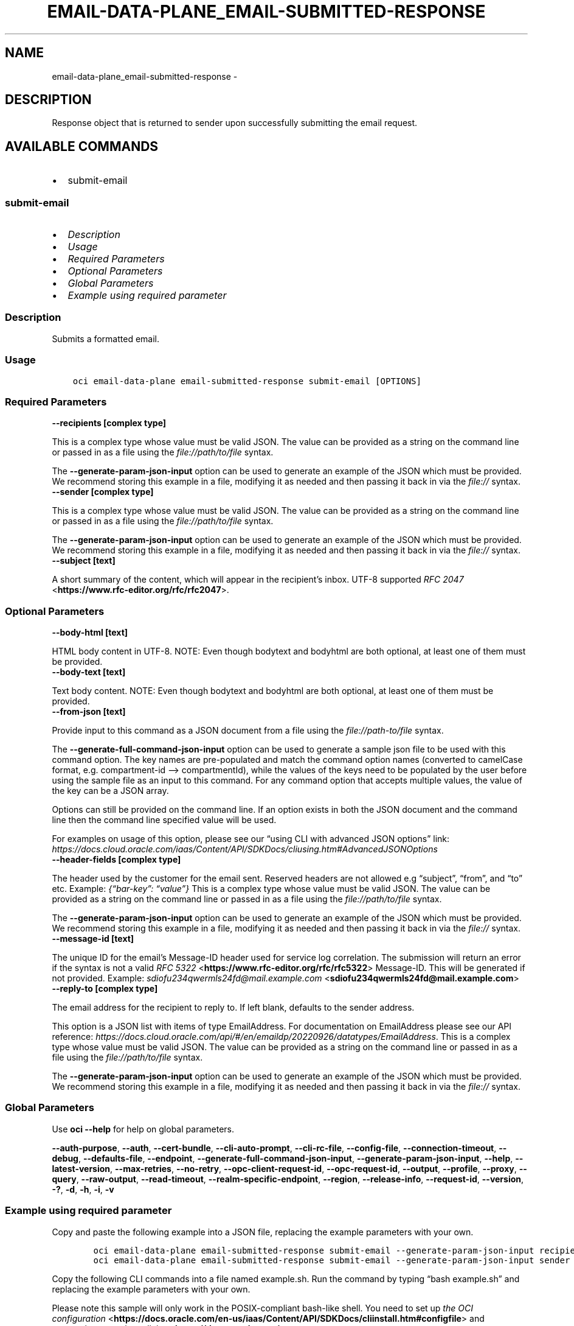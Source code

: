 .\" Man page generated from reStructuredText.
.
.TH "EMAIL-DATA-PLANE_EMAIL-SUBMITTED-RESPONSE" "1" "Jan 13, 2025" "3.51.2" "OCI CLI Command Reference"
.SH NAME
email-data-plane_email-submitted-response \- 
.
.nr rst2man-indent-level 0
.
.de1 rstReportMargin
\\$1 \\n[an-margin]
level \\n[rst2man-indent-level]
level margin: \\n[rst2man-indent\\n[rst2man-indent-level]]
-
\\n[rst2man-indent0]
\\n[rst2man-indent1]
\\n[rst2man-indent2]
..
.de1 INDENT
.\" .rstReportMargin pre:
. RS \\$1
. nr rst2man-indent\\n[rst2man-indent-level] \\n[an-margin]
. nr rst2man-indent-level +1
.\" .rstReportMargin post:
..
.de UNINDENT
. RE
.\" indent \\n[an-margin]
.\" old: \\n[rst2man-indent\\n[rst2man-indent-level]]
.nr rst2man-indent-level -1
.\" new: \\n[rst2man-indent\\n[rst2man-indent-level]]
.in \\n[rst2man-indent\\n[rst2man-indent-level]]u
..
.SH DESCRIPTION
.sp
Response object that is returned to sender upon successfully submitting the email request.
.SH AVAILABLE COMMANDS
.INDENT 0.0
.IP \(bu 2
submit\-email
.UNINDENT
.SS \fBsubmit\-email\fP
.INDENT 0.0
.IP \(bu 2
\fI\%Description\fP
.IP \(bu 2
\fI\%Usage\fP
.IP \(bu 2
\fI\%Required Parameters\fP
.IP \(bu 2
\fI\%Optional Parameters\fP
.IP \(bu 2
\fI\%Global Parameters\fP
.IP \(bu 2
\fI\%Example using required parameter\fP
.UNINDENT
.SS Description
.sp
Submits a formatted email.
.SS Usage
.INDENT 0.0
.INDENT 3.5
.sp
.nf
.ft C
oci email\-data\-plane email\-submitted\-response submit\-email [OPTIONS]
.ft P
.fi
.UNINDENT
.UNINDENT
.SS Required Parameters
.INDENT 0.0
.TP
.B \-\-recipients [complex type]
.UNINDENT
.sp
This is a complex type whose value must be valid JSON. The value can be provided as a string on the command line or passed in as a file using
the \fI\%file://path/to/file\fP syntax.
.sp
The \fB\-\-generate\-param\-json\-input\fP option can be used to generate an example of the JSON which must be provided. We recommend storing this example
in a file, modifying it as needed and then passing it back in via the \fI\%file://\fP syntax.
.INDENT 0.0
.TP
.B \-\-sender [complex type]
.UNINDENT
.sp
This is a complex type whose value must be valid JSON. The value can be provided as a string on the command line or passed in as a file using
the \fI\%file://path/to/file\fP syntax.
.sp
The \fB\-\-generate\-param\-json\-input\fP option can be used to generate an example of the JSON which must be provided. We recommend storing this example
in a file, modifying it as needed and then passing it back in via the \fI\%file://\fP syntax.
.INDENT 0.0
.TP
.B \-\-subject [text]
.UNINDENT
.sp
A short summary of the content, which will appear in the recipient’s inbox. UTF\-8 supported \fI\%RFC 2047\fP <\fBhttps://www.rfc-editor.org/rfc/rfc2047\fP>\&.
.SS Optional Parameters
.INDENT 0.0
.TP
.B \-\-body\-html [text]
.UNINDENT
.sp
HTML body content in UTF\-8. NOTE: Even though bodytext and bodyhtml are both optional, at least one of them must be provided.
.INDENT 0.0
.TP
.B \-\-body\-text [text]
.UNINDENT
.sp
Text body content. NOTE: Even though bodytext and bodyhtml are both optional, at least one of them must be provided.
.INDENT 0.0
.TP
.B \-\-from\-json [text]
.UNINDENT
.sp
Provide input to this command as a JSON document from a file using the \fI\%file://path\-to/file\fP syntax.
.sp
The \fB\-\-generate\-full\-command\-json\-input\fP option can be used to generate a sample json file to be used with this command option. The key names are pre\-populated and match the command option names (converted to camelCase format, e.g. compartment\-id –> compartmentId), while the values of the keys need to be populated by the user before using the sample file as an input to this command. For any command option that accepts multiple values, the value of the key can be a JSON array.
.sp
Options can still be provided on the command line. If an option exists in both the JSON document and the command line then the command line specified value will be used.
.sp
For examples on usage of this option, please see our “using CLI with advanced JSON options” link: \fI\%https://docs.cloud.oracle.com/iaas/Content/API/SDKDocs/cliusing.htm#AdvancedJSONOptions\fP
.INDENT 0.0
.TP
.B \-\-header\-fields [complex type]
.UNINDENT
.sp
The header used by the customer for the email sent. Reserved headers are not allowed e.g “subject”, “from”, and “to” etc. Example: \fI{“bar\-key”: “value”}\fP
This is a complex type whose value must be valid JSON. The value can be provided as a string on the command line or passed in as a file using
the \fI\%file://path/to/file\fP syntax.
.sp
The \fB\-\-generate\-param\-json\-input\fP option can be used to generate an example of the JSON which must be provided. We recommend storing this example
in a file, modifying it as needed and then passing it back in via the \fI\%file://\fP syntax.
.INDENT 0.0
.TP
.B \-\-message\-id [text]
.UNINDENT
.sp
The unique ID for the email’s Message\-ID header used for service log correlation. The submission will return an error if the syntax is not a valid \fI\%RFC 5322\fP <\fBhttps://www.rfc-editor.org/rfc/rfc5322\fP> Message\-ID. This will be generated if not provided. Example: \fI\%sdiofu234qwermls24fd@mail.example.com\fP <\fBsdiofu234qwermls24fd@mail.example.com\fP>
.INDENT 0.0
.TP
.B \-\-reply\-to [complex type]
.UNINDENT
.sp
The email address for the recipient to reply to. If left blank, defaults to the sender address.
.sp
This option is a JSON list with items of type EmailAddress.  For documentation on EmailAddress please see our API reference: \fI\%https://docs.cloud.oracle.com/api/#/en/emaildp/20220926/datatypes/EmailAddress\fP\&.
This is a complex type whose value must be valid JSON. The value can be provided as a string on the command line or passed in as a file using
the \fI\%file://path/to/file\fP syntax.
.sp
The \fB\-\-generate\-param\-json\-input\fP option can be used to generate an example of the JSON which must be provided. We recommend storing this example
in a file, modifying it as needed and then passing it back in via the \fI\%file://\fP syntax.
.SS Global Parameters
.sp
Use \fBoci \-\-help\fP for help on global parameters.
.sp
\fB\-\-auth\-purpose\fP, \fB\-\-auth\fP, \fB\-\-cert\-bundle\fP, \fB\-\-cli\-auto\-prompt\fP, \fB\-\-cli\-rc\-file\fP, \fB\-\-config\-file\fP, \fB\-\-connection\-timeout\fP, \fB\-\-debug\fP, \fB\-\-defaults\-file\fP, \fB\-\-endpoint\fP, \fB\-\-generate\-full\-command\-json\-input\fP, \fB\-\-generate\-param\-json\-input\fP, \fB\-\-help\fP, \fB\-\-latest\-version\fP, \fB\-\-max\-retries\fP, \fB\-\-no\-retry\fP, \fB\-\-opc\-client\-request\-id\fP, \fB\-\-opc\-request\-id\fP, \fB\-\-output\fP, \fB\-\-profile\fP, \fB\-\-proxy\fP, \fB\-\-query\fP, \fB\-\-raw\-output\fP, \fB\-\-read\-timeout\fP, \fB\-\-realm\-specific\-endpoint\fP, \fB\-\-region\fP, \fB\-\-release\-info\fP, \fB\-\-request\-id\fP, \fB\-\-version\fP, \fB\-?\fP, \fB\-d\fP, \fB\-h\fP, \fB\-i\fP, \fB\-v\fP
.SS Example using required parameter
.sp
Copy and paste the following example into a JSON file, replacing the example parameters with your own.
.INDENT 0.0
.INDENT 3.5
.sp
.nf
.ft C
    oci email\-data\-plane email\-submitted\-response submit\-email \-\-generate\-param\-json\-input recipients > recipients.json
    oci email\-data\-plane email\-submitted\-response submit\-email \-\-generate\-param\-json\-input sender > sender.json
.ft P
.fi
.UNINDENT
.UNINDENT
.sp
Copy the following CLI commands into a file named example.sh. Run the command by typing “bash example.sh” and replacing the example parameters with your own.
.sp
Please note this sample will only work in the POSIX\-compliant bash\-like shell. You need to set up \fI\%the OCI configuration\fP <\fBhttps://docs.oracle.com/en-us/iaas/Content/API/SDKDocs/cliinstall.htm#configfile\fP> and \fI\%appropriate security policies\fP <\fBhttps://docs.oracle.com/en-us/iaas/Content/Identity/Concepts/policygetstarted.htm\fP> before trying the examples.
.INDENT 0.0
.INDENT 3.5
.sp
.nf
.ft C
    export subject=<substitute\-value\-of\-subject> # https://docs.cloud.oracle.com/en\-us/iaas/tools/oci\-cli/latest/oci_cli_docs/cmdref/email\-data\-plane/email\-submitted\-response/submit\-email.html#cmdoption\-subject

    oci email\-data\-plane email\-submitted\-response submit\-email \-\-recipients file://recipients.json \-\-sender file://sender.json \-\-subject $subject
.ft P
.fi
.UNINDENT
.UNINDENT
.SH AUTHOR
Oracle
.SH COPYRIGHT
2016, 2025, Oracle
.\" Generated by docutils manpage writer.
.
